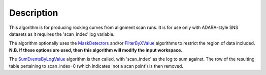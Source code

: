.. algorithm::

.. summary::

.. alias::

.. properties::

Description
-----------

This algorithm is for producing rocking curves from alignment scan runs.
It is for use only with ADARA-style SNS datasets as it requires the
'scan\_index' log variable.

The algorithm optionally uses the `MaskDetectors <MaskDetectors>`__
and/or `FilterByXValue <FilterByXValue>`__ algorithms to restrict the
region of data included. **N.B. If these options are used, then this
algorithm will modify the input workspace.**

The `SumEventsByLogValue <SumEventsByLogValue>`__ algorithm is then
called, with 'scan\_index' as the log to sum against. The row of the
resulting table pertaining to scan\_index=0 (which indicates 'not a scan
point') is then removed.

.. algm_categories::
